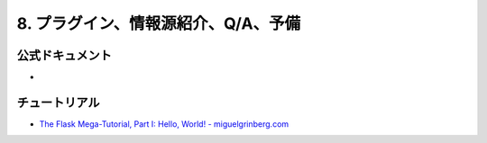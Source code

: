 ====================================
8. プラグイン、情報源紹介、Q/A、予備  
====================================




公式ドキュメント
----------------
* 


チュートリアル
--------------
* `The Flask Mega-Tutorial, Part I: Hello, World! - miguelgrinberg.com <http://blog.miguelgrinberg.com/post/the-flask-mega-tutorial-part-i-hello-world>`_

